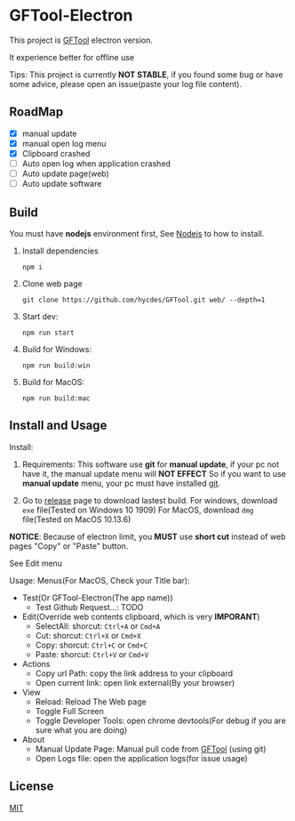 * GFTool-Electron

This project is [[https://github.com/hycdes/GFTool][GFTool]] electron version.

It experience better for offline use

Tips:
This project is currently *NOT STABLE*, if you found some bug or have some
advice, please open an issue(paste your log file content).

** RoadMap

  - [X] manual update
  - [X] manual open log menu
  - [X] Clipboard crashed
  - [ ] Auto open log when application crashed
  - [ ] Auto update page(web)
  - [ ] Auto update software

** Build
   You must have *nodejs* environment first, See [[https://nodejs.org/en/][Nodejs]] to how to install.

   1. Install dependencies
      #+begin_src shell
        npm i
      #+end_src

   2. Clone web page
      #+begin_src shell
        git clone https://github.com/hycdes/GFTool.git web/ --depth=1
      #+end_src

   3. Start dev:
      #+begin_src shell
        npm run start
      #+end_src

   4. Build for Windows:
      #+begin_src shell
        npm run build:win
      #+end_src

   5. Build for MacOS:
      #+begin_src shell
        npm run build:mac
      #+end_src

** Install and Usage

   Install:
   1. Requirements:
      This software use *git* for *manual update*, if your pc not have it, the manual update menu will *NOT EFFECT*
      So if you want to use *manual update* menu, your pc must have installed [[https://git-scm.com/][git]].

   2. Go to [[https://github.com/Kreedzt/GFTool-Electron/releases][release]] page to download lastest build.
      For windows, download ~exe~ file(Tested on Windows 10 1909)
      For MacOS, download ~dmg~ file(Tested on MacOS 10.13.6)


   *NOTICE*: Because of electron limit, you *MUST* use *short cut* instead of
   web pages "Copy" or "Paste" button.

   See Edit menu

   Usage:
   Menus(For MacOS, Check your Title bar):
   - Test(Or GFTool-Electron(The app name))
     + Test Github Request...: TODO
   - Edit(Override web contents clipboard, which is very *IMPORANT*)
     + SelectAll: shorcut: ~Ctrl+A~ or ~Cmd+A~
     + Cut: shorcut: ~Ctrl+X~ or ~Cmd+X~
     + Copy: shorcut: ~Ctrl+C~ or ~Cmd+C~
     + Paste: shorcut: ~Ctrl+V~ or ~Cmd+V~
   - Actions
     + Copy url Path: copy the link address to your clipboard
     + Open current link: open link external(By your browser)
   - View
     + Reload: Reload The Web page
     + Toggle Full Screen
     + Toggle Developer Tools: open chrome devtools(For debug if you are sure
       what you are doing)
   - About
     + Manual Update Page: Manual pull code from [[https://github.com/hycdes/GFTool][GFTool]] (using git)
     + Open Logs file: open the application logs(for issue usage)

** License
   [[https://github.com/Kreedzt/GFTool-Electron/blob/master/LICENSE][MIT]]
